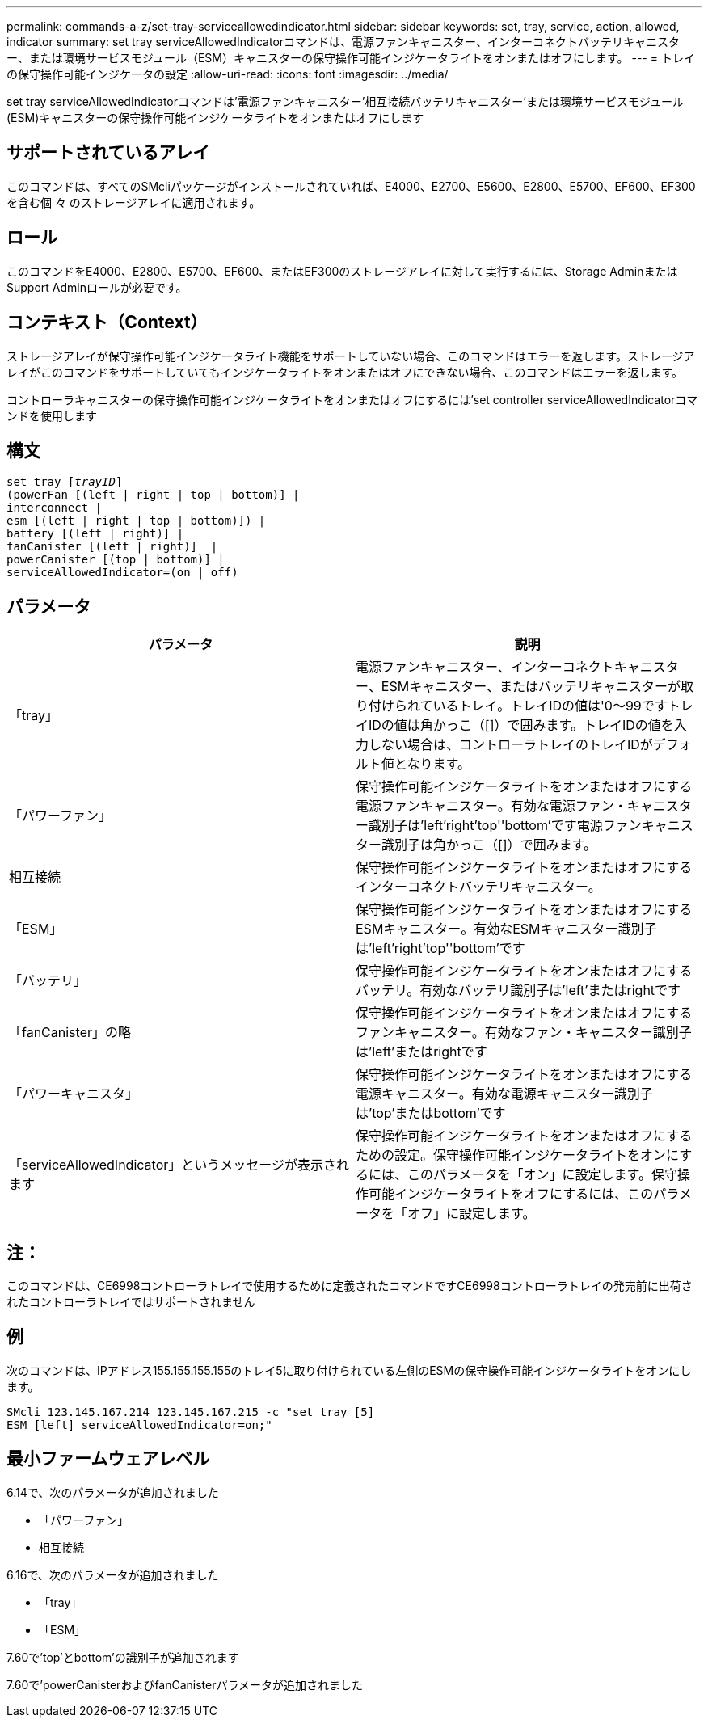 ---
permalink: commands-a-z/set-tray-serviceallowedindicator.html 
sidebar: sidebar 
keywords: set, tray, service, action, allowed, indicator 
summary: set tray serviceAllowedIndicatorコマンドは、電源ファンキャニスター、インターコネクトバッテリキャニスター、または環境サービスモジュール（ESM）キャニスターの保守操作可能インジケータライトをオンまたはオフにします。 
---
= トレイの保守操作可能インジケータの設定
:allow-uri-read: 
:icons: font
:imagesdir: ../media/


[role="lead"]
set tray serviceAllowedIndicatorコマンドは'電源ファンキャニスター'相互接続バッテリキャニスター'または環境サービスモジュール(ESM)キャニスターの保守操作可能インジケータライトをオンまたはオフにします



== サポートされているアレイ

このコマンドは、すべてのSMcliパッケージがインストールされていれば、E4000、E2700、E5600、E2800、E5700、EF600、EF300を含む個 々 のストレージアレイに適用されます。



== ロール

このコマンドをE4000、E2800、E5700、EF600、またはEF300のストレージアレイに対して実行するには、Storage AdminまたはSupport Adminロールが必要です。



== コンテキスト（Context）

ストレージアレイが保守操作可能インジケータライト機能をサポートしていない場合、このコマンドはエラーを返します。ストレージアレイがこのコマンドをサポートしていてもインジケータライトをオンまたはオフにできない場合、このコマンドはエラーを返します。

コントローラキャニスターの保守操作可能インジケータライトをオンまたはオフにするには'set controller serviceAllowedIndicatorコマンドを使用します



== 構文

[source, cli, subs="+macros"]
----
set tray pass:quotes[[_trayID_]]
(powerFan [(left | right | top | bottom)] |
interconnect |
esm [(left | right | top | bottom)]) |
battery [(left | right)] |
fanCanister [(left | right)]  |
powerCanister [(top | bottom)] |
serviceAllowedIndicator=(on | off)
----


== パラメータ

[cols="2*"]
|===
| パラメータ | 説明 


 a| 
「tray」
 a| 
電源ファンキャニスター、インターコネクトキャニスター、ESMキャニスター、またはバッテリキャニスターが取り付けられているトレイ。トレイIDの値は'0～99ですトレイIDの値は角かっこ（[]）で囲みます。トレイIDの値を入力しない場合は、コントローラトレイのトレイIDがデフォルト値となります。



 a| 
「パワーファン」
 a| 
保守操作可能インジケータライトをオンまたはオフにする電源ファンキャニスター。有効な電源ファン・キャニスター識別子は'left'right'top''bottom'です電源ファンキャニスター識別子は角かっこ（[]）で囲みます。



 a| 
相互接続
 a| 
保守操作可能インジケータライトをオンまたはオフにするインターコネクトバッテリキャニスター。



 a| 
「ESM」
 a| 
保守操作可能インジケータライトをオンまたはオフにするESMキャニスター。有効なESMキャニスター識別子は'left'right'top''bottom'です



 a| 
「バッテリ」
 a| 
保守操作可能インジケータライトをオンまたはオフにするバッテリ。有効なバッテリ識別子は'left'またはrightです



 a| 
「fanCanister」の略
 a| 
保守操作可能インジケータライトをオンまたはオフにするファンキャニスター。有効なファン・キャニスター識別子は'left'またはrightです



 a| 
「パワーキャニスタ」
 a| 
保守操作可能インジケータライトをオンまたはオフにする電源キャニスター。有効な電源キャニスター識別子は'top'またはbottom'です



 a| 
「serviceAllowedIndicator」というメッセージが表示されます
 a| 
保守操作可能インジケータライトをオンまたはオフにするための設定。保守操作可能インジケータライトをオンにするには、このパラメータを「オン」に設定します。保守操作可能インジケータライトをオフにするには、このパラメータを「オフ」に設定します。

|===


== 注：

このコマンドは、CE6998コントローラトレイで使用するために定義されたコマンドですCE6998コントローラトレイの発売前に出荷されたコントローラトレイではサポートされません



== 例

次のコマンドは、IPアドレス155.155.155.155のトレイ5に取り付けられている左側のESMの保守操作可能インジケータライトをオンにします。

[listing]
----
SMcli 123.145.167.214 123.145.167.215 -c "set tray [5]
ESM [left] serviceAllowedIndicator=on;"
----


== 最小ファームウェアレベル

6.14で、次のパラメータが追加されました

* 「パワーファン」
* 相互接続


6.16で、次のパラメータが追加されました

* 「tray」
* 「ESM」


7.60で'top'とbottom'の識別子が追加されます

7.60で'powerCanisterおよびfanCanisterパラメータが追加されました
